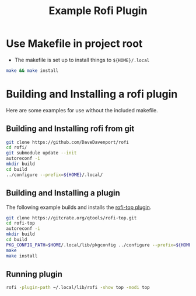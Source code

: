#+TITLE: Example Rofi Plugin
* Use Makefile in project root
- The makefile is set up to install things to ~${HOME}/.local~
#+BEGIN_SRC sh
make && make install
#+END_SRC

* Building and Installing a rofi plugin
Here are some examples for use without the included makefile.
** Building and Installing rofi from git
 #+BEGIN_SRC sh
 git clone https://github.com/DaveDavenport/rofi
 cd rofi/
 git submodule update --init
 autoreconf -i
 mkdir build
 cd build
 ../configure --prefix=${HOME}/.local/
 #+END_SRC

** Building and Installing a plugin
The following example builds and installs the [[https://gitcrate.org/qtools/rofi-top][rofi-top plugin]].

 #+BEGIN_SRC sh
 git clone https://gitcrate.org/qtools/rofi-top.git
 cd rofi-top
 autoreconf -i
 mkdir build
 cd build
 PKG_CONFIG_PATH=$HOME/.local/lib/pkgconfig ../configure --prefix=${HOME}/.local/
 make
 make install
 #+END_SRC

** Running plugin

 #+BEGIN_SRC sh
 rofi -plugin-path ~/.local/lib/rofi -show top -modi top
 #+END_SRC
